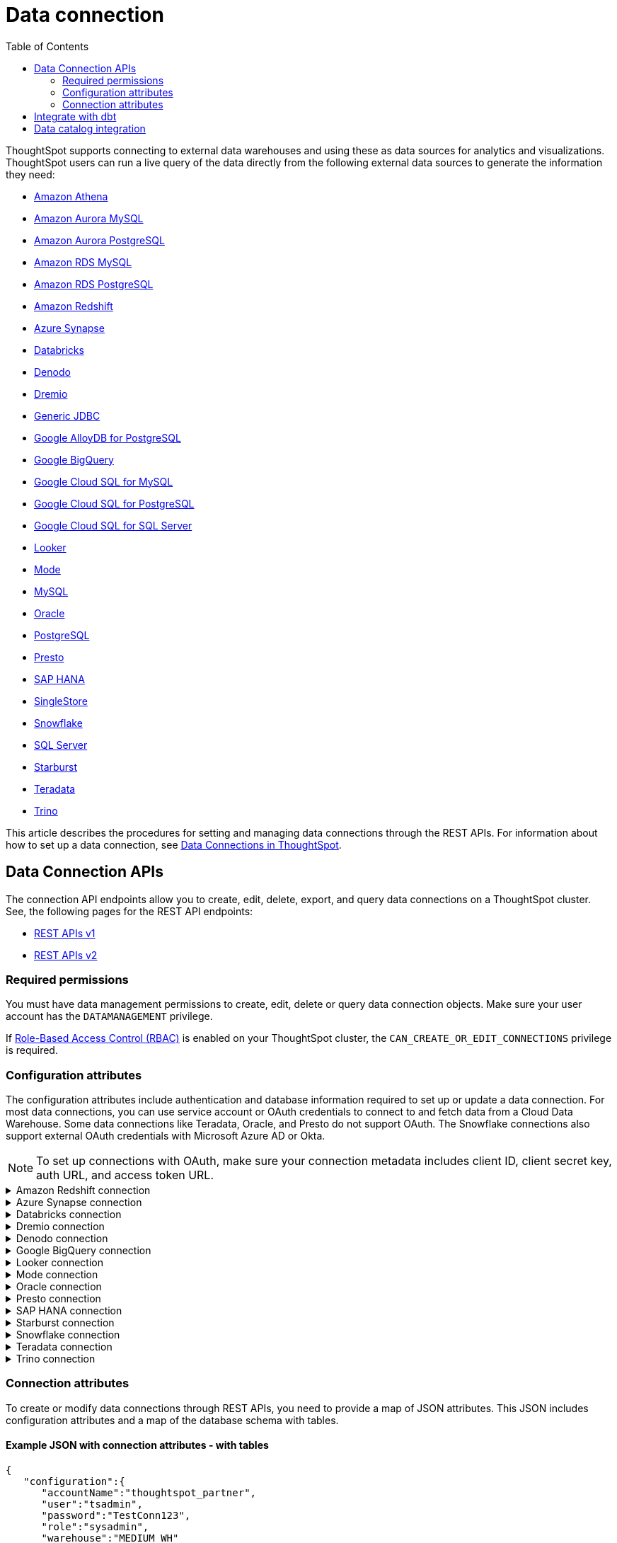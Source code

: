 = Data connection
:toc: true
:toclevels: 2

:page-title: Data connection APIs
:page-pageid: connections
:page-description: The connection API endpoints allow you to query data connections used for live query services on a ThoughtSpot instance

ThoughtSpot supports connecting to external data warehouses and using these as data sources for analytics and visualizations. ThoughtSpot users can run a live query of the data directly from the following external data sources to generate the information they need:

* https://docs.thoughtspot.com/cloud/latest/connections-amazon-athena[Amazon Athena]

* https://docs.thoughtspot.com/cloud/latest/connections-amazon-aurora-mysql[Amazon Aurora MySQL]

* https://docs.thoughtspot.com/cloud/10.0.0.cl/connections-amazon-aurora-postgresql[Amazon Aurora PostgreSQL]

* https://docs.thoughtspot.com/cloud/10.0.0.cl/connections-amazon-rds-mysql[Amazon RDS MySQL]

* https://docs.thoughtspot.com/cloud/10.0.0.cl/connections-amazon-rds-postgresql[Amazon RDS PostgreSQL]

* https://docs.thoughtspot.com/cloud/10.0.0.cl/connections-redshift[Amazon Redshift]

* https://docs.thoughtspot.com/cloud/10.0.0.cl/connections-synapse[Azure Synapse]

* https://docs.thoughtspot.com/cloud/10.0.0.cl/connections-databricks[Databricks]

* https://docs.thoughtspot.com/cloud/10.0.0.cl/connections-denodo[Denodo]

* https://docs.thoughtspot.com/cloud/10.0.0.cl/connections-dremio[Dremio]

* https://docs.thoughtspot.com/cloud/10.0.0.cl/connections-genericjdbc[Generic JDBC]

* https://docs.thoughtspot.com/cloud/10.0.0.cl/connections-google-alloydb-postgresql[Google AlloyDB for PostgreSQL]

* https://docs.thoughtspot.com/cloud/10.0.0.cl/connections-gbq[Google BigQuery]

* https://docs.thoughtspot.com/cloud/10.0.0.cl/connections-google-cloud-sql-mysql[Google Cloud SQL for MySQL]

* https://docs.thoughtspot.com/cloud/10.0.0.cl/connections-google-cloud-sql-postgresql[Google Cloud SQL for PostgreSQL]

* https://docs.thoughtspot.com/cloud/10.0.0.cl/connections-google-cloud-sql-sql-server[Google Cloud SQL for SQL Server]

* https://docs.thoughtspot.com/cloud/10.0.0.cl/connections-looker[Looker]

* https://docs.thoughtspot.com/cloud/10.0.0.cl/connections-mode[Mode]

* https://docs.thoughtspot.com/cloud/10.0.0.cl/connections-mysql[MySQL]

* https://docs.thoughtspot.com/cloud/10.0.0.cl/connections-adw[Oracle]

* https://docs.thoughtspot.com/cloud/10.0.0.cl/connections-postgresql[PostgreSQL]

* https://docs.thoughtspot.com/cloud/10.0.0.cl/connections-presto[Presto]

* https://docs.thoughtspot.com/cloud/10.0.0.cl/connections-hana[SAP HANA]

* https://docs.thoughtspot.com/cloud/10.0.0.cl/connections-singlestore[SingleStore]

* https://docs.thoughtspot.com/cloud/10.0.0.cl/connections-snowflake[Snowflake]

* https://docs.thoughtspot.com/cloud/10.0.0.cl/connections-sql-server[SQL Server]

* https://docs.thoughtspot.com/cloud/10.0.0.cl/connections-starburst[Starburst]

* https://docs.thoughtspot.com/cloud/10.0.0.cl/connections-teradata[Teradata]

* https://docs.thoughtspot.com/cloud/10.0.0.cl/connections-trino[Trino]



This article describes the procedures for setting and managing data connections through the REST APIs. For information about how to set up a data connection, see link:https://docs.thoughtspot.com/cloud/latest/connections[Data Connections in ThoughtSpot, window=_blank].

== Data Connection APIs
The connection API endpoints allow you to create, edit, delete, export, and query data connections on a ThoughtSpot cluster. See, the following pages for the REST API endpoints:

* https://developers.thoughtspot.com/docs/connections-api[REST APIs v1, window=_blank]
* https://developers.thoughtspot.com/docs/rest-apiv2-reference#_connections[REST APIs v2, window=_blank]


=== Required permissions

You must have data management permissions to create, edit, delete or query data connection objects. Make sure your user account has the `DATAMANAGEMENT` privilege.

If https://developers.thoughtspot.com/docs/rbac[Role-Based Access Control (RBAC), window=_blank] is enabled on your ThoughtSpot cluster, the `CAN_CREATE_OR_EDIT_CONNECTIONS` privilege is required.


[#connection-attr]
=== Configuration attributes

The configuration attributes include authentication and database information required to set up or update a data connection. For most data connections, you can use service account or OAuth credentials to connect to and fetch data from a Cloud Data Warehouse. Some data connections like Teradata, Oracle, and Presto do not support OAuth. The Snowflake connections also support external OAuth credentials with Microsoft Azure AD or Okta.

[NOTE]
====
To set up connections with OAuth, make sure your connection metadata includes client ID, client secret key, auth URL, and access token URL.
====

.Amazon Redshift connection

[%collapsible]
====

* `host`
+
__String__. The hostname of the database connection.

* `port`
+
_Integer_. Enter the port number associated with the database. The default port is 5439.

* `user`
+
_String_. Username of your Redshift account.

* `password`
+
__String__. Password of your Redshift account.

* `database`
+
__String__. Specify the name of the database that you want to use for live query..

To set up a *Redshift connection with OAuth*, see https://docs.thoughtspot.com/cloud/latest/connections-redshift-aws-idc-oauth[Configure AWS IDC OAuth for a Redshift connection, window=_blank] and https://docs.thoughtspot.com/cloud/latest/connections-redshift-azure-ad-oauth[Configure Azure AD external OAuth for a Redshift connection, window=_blank]
====

.Azure Synapse connection

[%collapsible]
====
* `host`
+
__String__. The hostname of the database connection.

* `port`
+
_Integer_. Enter the port number associated with the database.

* `user`
+
_String_.  Username of your Azure Synapse account.

* `password`
+
__String__. Password of your Azure Synapse account.

* `database`
+
__String__. Specify the database associated with the account.

To set up a *Synapse connection with OAuth*, see https://docs.thoughtspot.com/cloud/latest/connections-synapse-oauth[Configure OAuth for a Synapse connection, window=_blank]
====


.Databricks connection

[%collapsible]
====

* `host`
+
__String__. The hostname of the database connection. For example, `dbs.example.cloud.databricks.com`.

* `http_path`
+
__String__. The HTTP path of your Databricks connection host.

* `user`
+
_String_. Username of your Databricks account.

* `password`
+
__String__. Password of your Databricks account.

To set up a *Databricks connection with OAuth*, see https://docs.thoughtspot.com/cloud/latest/connections-databricks-oauth[Configure OAuth for a Databricks connection, window=_blank].
====


.Dremio connection

[%collapsible]
====

* `host`
+
__String__. The hostname of Dremio server.

* `port`
+
__String__. Dremio server port.

* `user`
+
_String_. Username of the Dremio server account.

* `password`
+
__String__. Password of the Dremio server account.

* `database`
+
__String__. The database associated with the account.

To set up a *Dremio connection with OAuth*, see https://docs.thoughtspot.com/cloud/latest/connections-dremio-oauth[Configure OAuth for a Dremio connection, window=_blank].
====

.Denodo connection
[%collapsible]
====

* `host`
+
__String__. The hostname of Denodo server.

* `port`
+
__String__. Denodo server port.

* `user`
+
_String_. Username of the Denodo server account.

* `password`
+
__String__. Password of the Denodo server account.

* `database`
+
__String__. The database associated with the account.

To set up a *Denodo connection with OAuth*, see https://docs.thoughtspot.com/cloud/latest/connections-denodo-oauth[Configure OAuth for a Denodo connection
, window=_blank].

The following example shows the connection metadata JSON for a Denodo connection:

[source, JSON]
----
{
  "configuration": {
    "host": "10.79.153.40",
    "port": "9999",
    "user": "admin",
    "password": "admin",
    "database": "thoughtspot_sales"
  },
  "externalDatabases": [
  ]
}
----

====


.Google BigQuery connection

[%collapsible]
====

* `project_id`
+
__String__. ID of the project associated with your BigQuery account.

* `oauth_pvt_key`
+
__String__. The secret key obtained for your BigQuery service account. To obtain the secret key, you must create a custom role in BigQuery and set up your service account. For more information, see link:https://cloud-docs.thoughtspot.com/admin/ts-cloud/ts-cloud-embrace-gbq-prerequisites.html#custom-role[BigQuery prerequisites, window=_blank].

To set up a *BigQuery connection with OAuth*, see https://docs.thoughtspot.com/cloud/latest/connections-gbq-oauth[Configure OAuth for a Google BigQuery connection, window=_blank].
////
* `state`

+
__String__. A JSON map of The OAuth client ID and OAuth client secret to authenticate to your BigQuery account. You can use either your service account credentials or the OAuth authentication to connect your data sources.
////
====

.Looker connection
[%collapsible]
====
* `host`
+
__String__. The hostname of Looker server.

* `password`
+
__String__. Password of the Looker server account.

* `user`
+
_String_. Username of the Looker server account.

To set up a *Looker connection with OAuth*, see https://docs.thoughtspot.com/cloud/latest/connections-looker-add#_connecting_to_looker[Connecting to Looker, window=_blank].
====

.Mode connection
[%collapsible]
====
* `host`
+
__String__. The hostname of Mode server. Enter `production-datawarehouse.mode.com`

* `port`
+
__String__. Mode server port. Enter `8444`

* `user`
+
_String_. Username of the Mode server account.

* `password`
+
__String__. Password of the Mode server account.


====
.Oracle connection

[%collapsible]
====

* `user`
+
_String_. Username of your Oracle account.

* `password`
+
__String__. Password of your Oracle account.

* `net_service_name`
+
_String_. The Net Service Name of your Oracle account.

* `wallet_file`
+
_String_. The file containing your Oracle client credentials.

////

* `tns_admin`
+
_String_. The ID of the directory specified by the `TNS_ADMIN` environment variable.
////


* `schema`
+
_String_. The schema of the database.

====

.Presto connection

[%collapsible]
====

* `host`
+
__String__. Hostname of the Presto database.

* `port`
+
__String__. Presto server port.

* `user`
+
_String_. Username of your Presto database user.

* `password`
+
__String__. Password of your Presto database user.

* `database`
+
__String__. The database to fetch tables from.
====

.SAP HANA connection

[%collapsible]
====

* `host and port`
+
__String__. The hostname and port of the SAP HANA database connection.
Enter the host followed by a colon and the port number of the SAP HANA database. For example, if your host is 192.168.1.1, and your port is 8080, specify `192.168.1.1:8080`.

* `user`
+
_String_. Username of your SAP HANA database account.

* `password`
+
__String__. Password of your SAP HANA database account.

* `database`
+
__String__. The database associated with the SAP HANA database.
====


.Starburst connection
[%collapsible]
====

* `host`
+
__String__. Hostname of the database connection.
* `port`
+
__String__. Starburst server port.

* `user`
+
_String_. Username of your Starburst account.

* `password`
+
__String__. Password of your Starburst account.

* `database`
+
__String__. The database from which you want to fetch tables.

To set up a *Starburst connection with OAuth*, see https://docs.thoughtspot.com/cloud/latest/connections-starburst-oauth[Configure OAuth for a Starburst connection, window=_blank]
====

.Snowflake connection

[%collapsible]
====
* `accountName`
+
__String__. The service account name associated with the Snowflake connection.

* `user`
+
_String_. The Snowflake account username.

* `password`
+
_String_. The password of your Snowflake account.

* `role`
+
_String_. The role assigned to your user account. For example, `sysadmin`.

+
Make sure the role you specify for this attribute has privileges to access the database, schema, and tables that you want to use for the live query service.

* `warehouse`
+
__String__. Data warehouse from which you want to fetch data.
* `database`
+
__String__. The database associated with the Snowflake database.

To set up a *Snowflake connection with OAuth*, see https://docs.thoughtspot.com/cloud/latest/connections-snowflake-oauth[Configure internal OAuth for a Snowflake connection, window=_blank].
====

.Teradata connection

[%collapsible]
====

* `host`
+
__String__. The hostname of the database connection.
* `user`
+
_String_. Username of the Teradata database user.

* `password`
+
__String__. Password of the Teradata database user.

* `database`
+
__String__. Database from which you want to fetch tables.

====

.Trino connection

[%collapsible]
====

* `host`
+
__String__. Hostname of the Trino database.
* `port`
+
__String__. Starburst server port.

* `user`
+
_String_. Username of the Trino database user.

* `password`
+
__String__. Password of the Trino database user.

* `database`
+
__String__. The Database from which you want to fetch tables.

====

[#connection-metadata]
=== Connection attributes

To create or modify data connections through REST APIs, you need to provide a map of JSON attributes. This JSON includes configuration attributes and a map of the database schema with tables.

==== Example JSON with connection attributes - with tables
[source,JavaScript]
----
{
   "configuration":{
      "accountName":"thoughtspot_partner",
      "user":"tsadmin",
      "password":"TestConn123",
      "role":"sysadmin",
      "warehouse":"MEDIUM_WH"
   },
   "externalDatabases":[
      {
         "name":"AllDatatypes",
         "isAutoCreated":false,
         "schemas":[
            {
               "name":"alldatatypes",
               "tables":[
                  {
                     "name":"allDatatypes",
                     "type":"TABLE",
                     "description":"",
                     "selected":true,
                     "linked":true,
                     "columns":[
                        {
                           "name":"CNUMBER",
                           "type":"INT64",
                           "canImport":true,
                           "selected":true,
                           "isLinkedActive":true,
                           "isImported":false,
                           "tableName":"allDatatypes",
                           "schemaName":"alldatatypes",
                           "dbName":"AllDatatypes"
                        },
                        {
                           "name":"CDECIMAL",
                           "type":"INT64",
                           "canImport":true,
                           "selected":true,
                           "isLinkedActive":true,
                           "isImported":false,
                           "tableName":"allDatatypes",
                           "schemaName":"alldatatypes",
                           "dbName":"AllDatatypes"
                        }
                     ]
                  }
               ]
            }
         ]
      }
   ]
}
  "validate": true
}
----

//image::./images/connection_metadata_json.png[Connection metadata]

==== Example JSON with connection attributes - without tables

[source,JavaScript]
----
{
   "configuration":{
      "accountName":"thoughtspot_partner",
      "user":"tsadmin",
      "password":"TestConn123",
      "role":"sysadmin",
      "warehouse":"MEDIUM_WH"
   },
   "externalDatabases":[

   ]
}
  "validate": false
}
----


== Integrate with dbt
ThoughtSpot’s dbt sync allows you to easily provide your existing dbt models and automatically create ThoughtSpot Worksheets, which you can use to search your data.
Integration with dbt is certified only for Amazon Redshift, Databricks, Google BigQuery, and Snowflake connections.

For information on integrating with dbt using the *Data Workspace* option in the UI, see https://docs.thoughtspot.com/cloud/10.0.0.cl/dbt-integration[Integrate with dbt, window=_blank].

To understand the API endpoints for establishing a dbt connection, see https://developers.thoughtspot.com/docs/rest-apiv2-reference#_dbt[REST APIs v2, window=_blank].

== Data catalog integration

ThoughtSpot supports integration with only one data catalog tool at a time. You must have `CAN_CREATE_CATALOG` permissions to establish a data catalog connection.
To understand about the data catalog tools supported by ThoughtSpot, see the following pages:

* https://docs.thoughtspot.com/cloud/10.0.0.cl/catalog-integration[Alation, window=_blank]
* https://docs.thoughtspot.com/cloud/10.0.0.cl/catalog-integration-atlan[Atlan, window=_blank]
* https://docs.thoughtspot.com/cloud/10.0.0.cl/catalog-integration-collibra[Collibra, window=_blank]

To understand the metadata API endpoints, see the following pages:

* https://developers.thoughtspot.com/docs/catalog-and-audit[REST APIs v1, window=_blank]
* https://developers.thoughtspot.com/docs/rest-apiv2-reference#_metadata[REST APIs v2, window=_blank]


////
[#cre-connection]
== Add a data connection for live query service

ThoughtSpot supports connecting to external data warehouses and using these as data sources for analytics and visualizations. To create a connection to an external data source and set up a live query service, use the `/tspublic/v1/connection/create` API endpoint.


=== Resource URL
----
POST /tspublic/v1/connection/create
----

=== Request parameters

[width="100%" cols="1,4"]
[options='header']
|====
|Form parameter|Description
|`name` |__String__. Name of the connection.
|`description` |__String__ A short description of data connection.
|`type`|__String__. Type of the data connection. For example, `RDBMS_SNOWFLAKE`, `RDBMS_REDSHIFT`. 
   
Valid values for `type` map to the *name* property in the API response returned by the xref:connections-api.adoc#connection-types[/tspublic/v1/connection/types API endpoint].
|`createEmpty`|__Boolean__. Allows creating a connection without tables. If you want to store only the configuration attributes and import tables later, you can set this attribute to `true`. The default value is `false`.
|`metadata` a|__String__. A JSON map of the connection metadata. The metadata must include xref:connections-api.adoc#connection-attr[configuration attributes], database, schema, and table objects. However, you can create a connection without tables by setting the `createEmpty` attribute to `true`. 
|`state`|_Integer_. The GUID of the OAuth redirect URI. This attribute is automatically populated and cannot be set by users.
|====

=== Example request 
 
.cURL
[source,cURL]
----
curl -X POST \
--header 'Content-Type: application/x-www-form-urlencoded'  \
--header 'Accept: application/json'  \
--header 'X-Requested-By: ThoughtSpot' \
-d 'name=Snowflake&description=Snowflake_connection&type=RDBMS_SNOWFLAKE&metadata=<metadata-JSON-map>' \
'https://{ThoughtSpot-Host}/callosum/v1/tspublic/v1/connection/create'
----

.Request URL
----
https://{ThoughtSpot-Host}/callosum/v1/tspublic/v1/connection/create
----

==== Example metadata JSON without tables

The following example shows the metadata JSON map for creating a Snowflake data connection without tables. 

[source, JSON]
----
{
   "configuration":{
      "accountName":"thoughtspot_partner",
      "user":"tsadmin",
      "password":"TestConn123",
      "role":"sysadmin",
      "warehouse":"MEDIUM_WH"
   },
   "externalDatabases":[
      
   ]
}
----
 

==== Example metadata JSON with tables

The following example shows the metadata JSON map for creating a Snowflake data connection. Note that the example shows the configuration attributes required to authenticate to the data source, and the object metadata (database, schema, and tables) to add to the connection.

[source, JSON]
----
{
   "configuration":{
      "accountName":"thoughtspot_partner",
      "user":"tsadmin",
      "password":"TestConn123",
      "role":"sysadmin",
      "warehouse":"MEDIUM_WH"
   },
   "externalDatabases":[
      {
         "name":"AllDatatypes",
         "isAutoCreated":false,
         "schemas":[
            {
               "name":"alldatatypes",
               "tables":[
                  {
                     "name":"allDatatypes",
                     "type":"TABLE",
                     "description":"",
                     "selected":true,
                     "linked":true,
                     "columns":[
                        {
                           "name":"CNUMBER",
                           "type":"INT64",
                           "canImport":true,
                           "selected":true,
                           "isLinkedActive":true,
                           "isImported":false,
                           "tableName":"allDatatypes",
                           "schemaName":"alldatatypes",
                           "dbName":"AllDatatypes"
                        },
                        {
                           "name":"CDECIMAL",
                           "type":"INT64",
                           "canImport":true,
                           "selected":true,
                           "isLinkedActive":true,
                           "isImported":false,
                           "tableName":"allDatatypes",
                           "schemaName":"alldatatypes",
                           "dbName":"AllDatatypes"
                        }
                     ]
                  }
               ]
            }
         ]
      }
   ]
}
----

=== Example response

If the connection creation is successful, the API returns a response body with the connection metadata header:

[source,JSON]
----
{
  "header": {
    "id": "d19bec78-4e10-446a-b531-2a0e69c5e62f",
    "indexVersion": 0,
    "generationNum": 0,
    "name": "TEST_conn_1",
    "description": "TEST_conn_private_1",
    "author": "59481331-ee53-42be-a548-bd87be6ddd4a",
    "created": 1632118531177,
    "modified": 1632118531177,
    "modifiedBy": "59481331-ee53-42be-a548-bd87be6ddd4a",
    "owner": "d19bec78-4e10-446a-b531-2a0e69c5e62f",
    "tags": [],
    "isExternal": false,
    "isDeprecated": false
  },
  "type": "RDBMS_SNOWFLAKE",
  "authenticationType": "SERVICE_ACCOUNT",
  "logicalTableList": [
    {
      "columns": [
        {
          "physicalColumnGUID": "61d10324-ac22-43e2-8623-fa96f503bab5",
          "position": 0,
          "header": {
            "id": "fd718c83-5e9c-45ae-a4cd-1cb13b03db2f",
            "indexVersion": 381,
            "generationNum": 384,
            "name": "CNUMBER",
            "author": "59481331-ee53-42be-a548-bd87be6ddd4a",
            "created": 1632118531988,
            "modified": 1632118532985,
            "modifiedBy": "59481331-ee53-42be-a548-bd87be6ddd4a",
            "owner": "b0248372-5e68-4815-8682-67715456efb2",
            "isDeleted": false,
            "isHidden": false,
            "schemaStripe": "AllDatatypes_alldatatypes_dMSAHvi",
            "databaseStripe": "d19bec78-4e10-446a-b531-2a0e69c5e62f",
            "tags": [],
            "isExternal": false,
            "isDeprecated": false
          },
          "complete": true,
          "incompleteDetail": [],
          "isDerived": false,
          "dataType": "INT64",
          "type": "MEASURE",
          "defaultAggrType": "SUM",
          "physicalColumnName": "CNUMBER",
          "ownerName": "allDatatypes",
          "ownerType": "ONE_TO_ONE_LOGICAL",
          "entityCategory": "DEFAULT",
          "columnMappingInfo": {
            "columnName": "CNUMBER"
          },
          "spotiqPreference": "DEFAULT",
          "isAdditive": true,
          "indexType": "DONT_INDEX",
          "indexPriority": 1,
          "sources": [],
          "synonyms": [],
          "customActionTags": [],
          "injectedInlineValues": [],
          "precision": -1,
          "scale": 0,
          "schemaVersion": "4",
          "isPrimaryKey": false,
          "isAttributionDimension": true
        },
        {
          "physicalColumnGUID": "86c34243-9637-4737-993f-6ed30d3e682c",
          "position": 1,
          "header": {
            "id": "6eed0b58-d195-4236-a376-f135f9b24204",
            "indexVersion": 381,
            "generationNum": 384,
            "name": "CDECIMAL",
            "author": "59481331-ee53-42be-a548-bd87be6ddd4a",
            "created": 1632118531988,
            "modified": 1632118532985,
            "modifiedBy": "59481331-ee53-42be-a548-bd87be6ddd4a",
            "owner": "b0248372-5e68-4815-8682-67715456efb2",
            "isDeleted": false,
            "isHidden": false,
            "schemaStripe": "AllDatatypes_alldatatypes_dMSAHvi",
            "databaseStripe": "d19bec78-4e10-446a-b531-2a0e69c5e62f",
            "tags": [],
            "isExternal": false,
            "isDeprecated": false
          },
          "complete": true,
          "incompleteDetail": [],
          "isDerived": false,
          "dataType": "INT64",
          "type": "MEASURE",
          "defaultAggrType": "SUM",
          "physicalColumnName": "CDECIMAL",
          "ownerName": "allDatatypes",
          "ownerType": "ONE_TO_ONE_LOGICAL",
          "entityCategory": "DEFAULT",
          "columnMappingInfo": {
            "columnName": "CDECIMAL"
          },
          "spotiqPreference": "DEFAULT",
          "isAdditive": true,
          "indexType": "DONT_INDEX",
          "indexPriority": 1,
          "sources": [],
          "synonyms": [],
          "customActionTags": [],
          "injectedInlineValues": [],
          "precision": -1,
          "scale": 0,
          "schemaVersion": "4",
          "isPrimaryKey": false,
          "isAttributionDimension": true
        }
      ],
      "tableFilters": [],
      "physicalTableVersion": 0,
      "logicalTableContent": {
        "joinType": "INNER",
        "joinOverrides": {},
        "physicalTableName": "allDatatypes",
        "worksheetType": "VIEW",
        "isAggregatedWorksheet": false,
        "bypassRLS": false,
        "shardingInfo": {
          "primaryKeyColumns": [],
          "shardingKeyColumns": [],
          "numberOfShards": 0
        },
        "tableMappingInfo": {
          "databaseName": "AllDatatypes",
          "schemaName": "alldatatypes",
          "tableName": "allDatatypes",
          "tableType": "TABLE",
          "cachingInfo": {
            "isCached": false,
            "lastLoadTime": 0,
            "type": "UNKNOWN"
          }
        },
        "isOptimized": false,
        "schemaVersion": "4"
      },
      "type": "ONE_TO_ONE_LOGICAL",
      "generationType": "DEFAULT",
      "physicalTableGUID": "14b7589b-8a98-4786-a0c5-0396e05b91ba",
      "relationships": [],
      "dataSourceId": "d19bec78-4e10-446a-b531-2a0e69c5e62f",
      "dataSourceTypeEnum": "DEFAULT",
      "header": {
        "id": "b0248372-5e68-4815-8682-67715456efb2",
        "indexVersion": 381,
        "generationNum": 382,
##        "name": "allDatatypes",
        "description": "",
        "author": "59481331-ee53-42be-a548-bd87be6ddd4a",
        "authorName": "su",
        "authorDisplayName": "Administrator Super-User",
        "created": 1632118531988,
        "modified": 1632118532985,
        "modifiedBy": "59481331-ee53-42be-a548-bd87be6ddd4a",
        "owner": "b0248372-5e68-4815-8682-67715456efb2",
        "isDeleted": false,
        "isHidden": false,
        "schemaStripe": "AllDatatypes_alldatatypes_dMSAHvi",
        "databaseStripe": "d19bec78-4e10-446a-b531-2a0e69c5e62f",
        "tags": [],
        "type": "ONE_TO_ONE_LOGICAL",
        "isExternal": true,
        "isDeprecated": false
      },
      "complete": true,
      "incompleteDetail": [],
      "destinationRelationships": [],
      "relationshipsWithin": "",
      "isCached": false
    }
  ],
  "dataSourceContent": {
    "statistics": {},
    "dataLoadInfo": {
      "tableToTaskIdMap": {}
    },
    "schemaVersion": "4",
    "configuration": {
      "password": "",
      "role": "DEVELOPER",
      "warehouse": "MEDIUM_WH",
      "accountName": "thoughtspot_partner",
      "user": "tsadmin"
    }
  }
}

----

=== Response codes

[width="100%" cols="1,3"]
[options='header']
|===
|HTTP status code | Description

| **200**
| Successful creation of the connection object

| **401**
| Unauthorized or wrong credentials

| **500**
| The connection could not be created
|===


[#edit-connection]
== Edit an existing data connection

To update or modify the connection attributes of a data connection, use the `/tspublic/v1/connection/update` API. 

=== Resource URL
----
POST /tspublic/v1/connection/update
----

=== Request parameters

[width="100%" cols="1,4"]
[options='header']
|====
|Form parameter|Description
|`name` |__String__. Name of the connection.
|`description` |__String__. The description of the data connection.
|`type`|__String__. Type of the data connection. For example, `RDBMS_SNOWFLAKE`, `RDBMS_REDSHIFT`. Valid values for `type` map to the *name* attribute from the in the response to the xref:connections-api.adoc#connection-types[/tspublic/v1/connection/types API endpoint].
|`createEmpty`|__Boolean__. Allows updating a connection without importing tables. If you want to update only the configuration attributes,  you can set this attribute to `true`. The default value is `false`.
|`metadata` a|__String__. A JSON map of the connection metadata. The metadata must include xref:connections-api.adoc#connection-attr[configuration attributes], database, schema, and table objects. However, if the  `createEmpty` attribute to `true`, you can update the connection attributes without importing tables. 
|`id`|__String__. The GUID of the data connection that you want to modify.
|`state`|_Integer_. The GUID of the OAuth redirect URI. This attribute is automatically populated and cannot be set by users.
|====

=== Example request 
 
.cURL
[source,cURL]
----
curl -X POST \
--header 'Content-Type: application/x-www-form-urlencoded' \
--header 'Accept: application/json' \
--header 'X-Requested-By: ThoughtSpot' \
-d 'name=Snow_TEST&description=Test_connection&type=RDBMS_SNOWFLAKE&id=9114f105-fc9e-48c9-a8f1-57f2fda4f056&metadata=<metadata-JSON-map>' \
'https://{ThoughtSpot-Host}/callosum/v1/tspublic/v1/connection/update'
----

.Request URL
----
https://{ThoughtSpot-Host}/callosum/v1/tspublic/v1/connection/update
----

==== Example metadata JSON without tables

The following example shows the metadata JSON map for modifying a Snowflake connection without importing tables. 

[source, JSON]
----
{
   "configuration":{
      "accountName":"thoughtspot_partner",
      "user":"tsadmin",
      "password":"Embrace123",
      "role":"sysadmin",
      "warehouse":"MEDIUM_WH"
   },
   "externalDatabases":[
   
   ]
}
----
 

==== Example metadata JSON with tables

The following example shows the metadata JSON for modifying a Snowflake data connection. Note that the example shows the configuration attributes to authenticate to the data source, tables, and column data for connection modification.

[source, JSON]
----
{
   "configuration":{
      "accountName":"thoughtspot_partner",
      "user":"tsadmin",
      "password":"Embrace123",
      "role":"sysadmin",
      "warehouse":"MEDIUM_WH"
   },
   "externalDatabases":[
      {
         "name":"AllDatatypes",
         "isAutoCreated":false,
         "schemas":[
            {
               "name":"alldatatypes",
               "tables":[
                  {
                     "name":"allDatatypes",
                     "type":"TABLE",
                     "description":"",
                     "selected":true,
                     "linked":true,
                     "columns":[
                        {
                           "name":"CDECIMAL",
                           "type":"INT64",
                           "canImport":false,
                           "selected":true,
                           "isLinkedActive":true,
                           "isImported":false,
                           "tableName":"allDatatypes",
                           "schemaName":"alldatatypes",
                           "dbName":"AllDatatypes"
                        },
                        {
                           "name":"CBIGINT",
                           "type":"INT64",
                           "canImport":false,
                           "selected":false,
                           "isLinkedActive":true,
                           "isImported":false,
                           "tableName":"allDatatypes",
                           "schemaName":"alldatatypes",
                           "dbName":"AllDatatypes"
                        }
                     ]
                  }
               ]
            }
         ]
      }
   ]
}
----

=== Example response

If the connection modification is successful, the API returns a response body with the updated details:

[source,JSON]
----
{
  "dataSource": {
    "header": {
      "id": "d19bec78-4e10-446a-b531-2a0e69c5e62f",
      "indexVersion": 385,
      "generationNum": 385,
      "name": "TEST_conn_1",
      "description": "TEST_conn_private_1",
      "author": "59481331-ee53-42be-a548-bd87be6ddd4a",
      "authorName": "tsadmin",
      "authorDisplayName": "Administrator",
      "created": 1632118531177,
      "modified": 1632118751633,
      "modifiedBy": "59481331-ee53-42be-a548-bd87be6ddd4a",
      "owner": "d19bec78-4e10-446a-b531-2a0e69c5e62f",
      "isDeleted": false,
      "isHidden": false,
      "isAutoCreated": false,
      "statistics": {
        "dataLoadStatistics": {
          "scheduled": false,
          "connectionType": "",
          "connectionDisplayName": "",
          "dataLoadStatusList": [],
          "header": {
            "id": "a2352b8c-e85e-4d58-8f6a-ac42c0252f2d",
            "indexVersion": 385,
            "generationNum": 385,
            "author": "59481331-ee53-42be-a548-bd87be6ddd4a",
            "owner": "d19bec78-4e10-446a-b531-2a0e69c5e62f",
            "isDeleted": false,
            "isHidden": false,
            "tags": [],
            "isExternal": false,
            "isDeprecated": false
          },
          "complete": true,
          "incompleteDetail": []
        }
      },
      "tags": [],
      "isExternal": false,
      "isDeprecated": false
    },
    "type": "RDBMS_SNOWFLAKE",
    "authenticationType": "SERVICE_ACCOUNT",
    "logicalTableList": [
      {
        "columns": [
          {
            "physicalColumnGUID": "86c34243-9637-4737-993f-6ed30d3e682c",
            "position": 1,
            "header": {
              "id": "6eed0b58-d195-4236-a376-f135f9b24204",
              "indexVersion": 382,
              "generationNum": 382,
              "name": "CDECIMAL",
              "author": "59481331-ee53-42be-a548-bd87be6ddd4a",
              "created": 1632118531988,
              "modified": 1632118532985,
              "modifiedBy": "59481331-ee53-42be-a548-bd87be6ddd4a",
              "owner": "b0248372-5e68-4815-8682-67715456efb2",
              "isDeleted": false,
              "isHidden": false,
              "schemaStripe": "AllDatatypes_alldatatypes_dMSAHvi",
              "databaseStripe": "d19bec78-4e10-446a-b531-2a0e69c5e62f",
              "tags": [],
              "isExternal": false,
              "isDeprecated": false
            },
            "complete": true,
            "incompleteDetail": [],
            "isDerived": false,
            "dataType": "INT64",
            "type": "MEASURE",
            "defaultAggrType": "SUM",
            "physicalColumnName": "CDECIMAL",
            "ownerName": "allDatatypes",
            "ownerType": "ONE_TO_ONE_LOGICAL",
            "entityCategory": "DEFAULT",
            "columnMappingInfo": {
              "columnName": "CDECIMAL"
            },
            "spotiqPreference": "DEFAULT",
            "isAdditive": true,
            "indexType": "DONT_INDEX",
            "indexPriority": 1,
            "sources": [],
            "synonyms": [],
            "customActionTags": [],
            "injectedInlineValues": [],
            "precision": -1,
            "scale": 0,
            "isPrimaryKey": false,
            "isAttributionDimension": true
          }
        ],
        "tableFilters": [],
        "physicalTableVersion": 0,
        "logicalTableContent": {
          "joinType": "INNER",
          "joinOverrides": {},
          "physicalTableName": "allDatatypes",
          "worksheetType": "VIEW",
          "isAggregatedWorksheet": false,
          "bypassRLS": false,
          "shardingInfo": {
            "primaryKeyColumns": [],
            "shardingKeyColumns": [],
            "numberOfShards": 0
          },
          "tableMappingInfo": {
            "databaseName": "AllDatatypes",
            "schemaName": "alldatatypes",
            "tableName": "allDatatypes",
            "tableType": "TABLE",
            "cachingInfo": {
              "isCached": false,
              "lastLoadTime": 0,
              "type": "UNKNOWN"
            }
          },
          "isOptimized": false
        },
        "type": "ONE_TO_ONE_LOGICAL",
        "generationType": "DEFAULT",
        "physicalTableGUID": "14b7589b-8a98-4786-a0c5-0396e05b91ba",
        "relationships": [],
        "dataSourceId": "d19bec78-4e10-446a-b531-2a0e69c5e62f",
        "dataSourceTypeEnum": "RDBMS_SNOWFLAKE",
        "header": {
          "id": "b0248372-5e68-4815-8682-67715456efb2",
          "indexVersion": 384,
          "generationNum": 384,
          "name": "allDatatypes",
          "description": "",
          "author": "59481331-ee53-42be-a548-bd87be6ddd4a",
          "authorName": "tsadmin",
          "authorDisplayName": "Administrator",
          "created": 1632118531988,
          "modified": 1632118532985,
          "modifiedBy": "59481331-ee53-42be-a548-bd87be6ddd4a",
          "owner": "b0248372-5e68-4815-8682-67715456efb2",
          "isDeleted": false,
          "isHidden": false,
          "schemaStripe": "AllDatatypes_alldatatypes_dMSAHvi",
          "databaseStripe": "d19bec78-4e10-446a-b531-2a0e69c5e62f",
          "tags": [],
          "type": "ONE_TO_ONE_LOGICAL",
          "isExternal": true,
          "isDeprecated": false
        },
        "complete": true,
        "incompleteDetail": [],
        "destinationRelationships": [],
        "relationshipsWithin": "",
        "isCached": false
      }
    ],
    "dataSourceContent": {
      "statistics": {},
      "dataLoadInfo": {
        "tableToTaskIdMap": {}
      },
      "configuration": {
        "password": "",
        "role": "DEVELOPER",
        "warehouse": "MEDIUM_WH",
        "accountName": "thoughtspot_partner",
        "user": "tsadmin"
      }
    }
  },
  "deletedObjects": {
    "deleteStatus": "SUCCESS",
    "deleteFailTables": [],
    "deleteFailColumns": {}
  }
}

----

=== Response codes

[width="100%" cols="1,3"]
[options='header']
|===
|HTTP status code | Description

| **200**
| Successful update operation
| **401**
| Unauthorized or wrong credentials

| **500**
| Invalid parameters
|===


[#connection-types]
== Get a list of data connections
To get a list of data connections and their associated attributes, send a `GET` request to the `/tspublic/v1/connection/types` API endpoint.

=== Resource URL
----
GET /tspublic/v1/connection/types
----

=== Request parameters

None

=== Example request 
 
.cURL
[source,cURL]
----
curl -X GET \
--header 'Accept: application/json' \
--header 'X-Requested-By: ThoughtSpot' \
'https://{ThoughtSpot-Host}/callosum/v1/tspublic/v1/connection/types'
----

.Request URL
----
https://{ThoughtSpot-Host}/callosum/v1/tspublic/v1/connection/types
----

=== Example response

[source,JSON]
----
[
  {
    "name": "RDBMS_SNOWFLAKE",
    "displayName": "Snowflake",
    "description": "",
    "mode": "PRODUCTION",
    "beta": false,
    "enabled": true
  },
  {
    "name": "RDBMS_REDSHIFT",
    "displayName": "Amazon Redshift",
    "description": "",
    "mode": "PRODUCTION",
    "beta": false,
    "enabled": true
  },
  {
    "name": "RDBMS_GCP_BIGQUERY",
    "displayName": "Google BigQuery",
    "description": "",
    "mode": "PRODUCTION",
    "beta": false,
    "enabled": true
  },
  {
    "name": "RDBMS_AZURE_SQL_DATAWAREHOUSE",
    "displayName": "Azure Synapse",
    "description": "",
    "mode": "PRODUCTION",
    "beta": false,
    "enabled": true
  },
  {
    "name": "RDBMS_PRESTO",
    "displayName": "Starburst",
    "description": "",
    "mode": "PRODUCTION",
    "beta": false,
    "enabled": true
  },
  {
    "name": "RDBMS_ORACLE_ADW",
    "displayName": "Oracle ADW",
    "description": "",
    "mode": "PRODUCTION",
    "beta": false,
    "enabled": true
  },
  {
    "name": "RDBMS_DATABRICKS",
    "displayName": "Databricks",
    "description": "",
    "mode": "PRODUCTION",
    "beta": false,
    "enabled": true
  }
]
----

=== Response codes

[width="100%" cols="1,3"]
[options='header']
|===
|HTTP status code | Description

| **200**
| Successful retrieval of connection types

| **401**
| Unauthorized or wrong credentials

| **500**
| No data connections set up on the cluster
|===

[#live-query-connections]
== Get a list of live query connections

To get a list of data connections that are set up as data sources for live query, send a `GET` request to the  `GET /tspublic/v1/connection/list` API endpoint.

=== Resource URL
----
GET /tspublic/v1/connection/list
----

=== Request parameters

[width="100%" cols="1,4"]
[options='header']
|====
|Query parameter|Description
|`category` __Optional__ a|__String__. Type of the live query object. Valid values are:

* `All`
+
Gets all live query objects set up on the cluster

* `MY`
+
Gets a list of live query objects that are set up on your cluster.

|`sort` __Optional__ a|__String__. Sort order for the headers. Valid values are:

* `DEFAULT` to use the default sort order in the response.
* `NAME` to sort headers by the connection name.
* `DISPLAY_NAME` to sort  headers by the display name of the connections.
* `AUTHOR` to sort the headers by the author who set up the live query connection.  
* `CREATED` to sort headers by the timestamp at which live query connections were set up.
* `MODIFIED` to sort headers by the timestamp at which the live query connections were modified.
| `sortascending` + a|__Boolean__. A flag to specify the sort order. A null value defines the default order.
* To set an ascending order, specify `true`.
* To set a descending order, specify `false`.
|`offset` __Optional__|__Integer__. Batch offset to value to fetch page headers. The default value is `-1`, which implies first page.
|`batchsize` __Optional__ |__Integer__. Number of batches in which you want to fetch page headers in a single query. The default value is `-1`, which implies no pagination.
|`tagname` __Optional__  |__Array of strings__. A JSON array of tag names to filter response headers by tags. A tag is a  label applied to a ThoughtSpot object.
|`pattern` __Optional__  |__String__. A pattern to match the name of the object. This parameter supports matching case-insensitive strings. For a wildcard match, use `%`.  
|====

=== Example request

.cURL

[source,curl]
----
curl -X GET \
--header 'Accept: application/json' \
--header 'X-Requested-By: ThoughtSpot' \
'https://{ThoughtSpot-Host}/callosum/v1/tspublic/v1/connection/list'
----

.Request URL
----
https://{ThoughtSpot-Host}/callosum/v1/tspublic/v1/connection/list
----

=== Example response 

[source,JSON]
----
{
  "headers": [
    {
      "id": "c1f17251-b2b1-4230-b10b-c81254d5189f",
      "indexVersion": 149,
      "generationNum": 149,
      "name": "test",
      "description": "",
      "author": "59481331-ee53-42be-a548-bd87be6ddd4a",
      "authorName": "tsadmin",
      "authorDisplayName": "Administrator",
      "created": 1625126133409,
      "modified": 1625126133410,
      "modifiedBy": "59481331-ee53-42be-a548-bd87be6ddd4a",
      "owner": "c1f17251-b2b1-4230-b10b-c81254d5189f",
      "isDeleted": false,
      "isHidden": false,
      "statistics": {
        "dataLoadStatistics": {
          "scheduled": false,
          "connectionType": "",
          "connectionDisplayName": "",
          "dataLoadStatusList": [],
          "header": {
            "id": "c4831f2f-c0a2-498b-9ac5-98b8bd222058",
            "indexVersion": 149,
            "generationNum": 149,
            "author": "59481331-ee53-42be-a548-bd87be6ddd4a",
            "owner": "c1f17251-b2b1-4230-b10b-c81254d5189f",
            "isDeleted": false,
            "isHidden": false,
            "tags": [],
            "isExternal": false,
            "isDeprecated": false
          },
          "complete": true,
          "incompleteDetail": []
        }
      },
      "tags": [],
      "type": "RDBMS_SNOWFLAKE",
      "isExternal": false,
      "isDeprecated": false
    },
    {
      "id": "55bf4728-bea1-4e89-ae29-822413660daf",
      "indexVersion": 328,
      "generationNum": 328,
      "name": "testsnow",
      "description": "",
      "author": "59481331-ee53-42be-a548-bd87be6ddd4a",
      "authorName": "tsadmin",
      "authorDisplayName": "Administrator",
      "created": 1625139996582,
      "modified": 1625139996583,
      "modifiedBy": "59481331-ee53-42be-a548-bd87be6ddd4a",
      "owner": "55bf4728-bea1-4e89-ae29-822413660daf",
      "isDeleted": false,
      "isHidden": false,
      "statistics": {
        "dataLoadStatistics": {
          "scheduled": false,
          "connectionType": "",
          "connectionDisplayName": "",
          "dataLoadStatusList": [],
          "header": {
            "id": "179697ab-5212-4da8-9508-e0550b7b2327",
            "indexVersion": 328,
            "generationNum": 328,
            "author": "59481331-ee53-42be-a548-bd87be6ddd4a",
            "owner": "55bf4728-bea1-4e89-ae29-822413660daf",
            "isDeleted": false,
            "isHidden": false,
            "tags": [],
            "isExternal": false,
            "isDeprecated": false
          },
          "complete": true,
          "incompleteDetail": []
        }
      },
      "tags": [],
      "type": "RDBMS_SNOWFLAKE",
      "isExternal": false,
      "isDeprecated": false
    }
  ],
  "isLastBatch": true,
  "debugInfo": {}
}
----


=== Response codes

[width="100%" cols="1,3"]
[options='header']
|===
|HTTP status code | Description

| **200**
| Successful retrieval of live query connections list

| **401**
| Unauthorized or wrong credentials

| **500**
| No live query connections on the cluster
|===

[#connMetadata]
== Get details of a specific connection

To get details of a specific data connection and its associated columns, send a `POST` request to the `/tspublic/v1/connection/fetchConnection` endpoint.


=== Resource URL

----
POST /tspublic/v1/connection/fetchConnection
----

=== Request parameters

[width="100%" cols="2,6"]
[options='header']
|====
|Form Data Parameter|Description
|`id` + a|__String__. GUID of the data connection.
|`includeColumns` + a|__Boolean__. A flag to include or exclude column metadata in the API response. By default, the API returns data for all columns in the response.
|`config` +
__Optional__  a|__String__. Configuration attributes to override the connection metadata details in the API response. Use this attribute to query data from a specific database. For example, if your connection has a database named `PROD`, and you want to fetch details with the database name as `DEVELOPMENT`, you can define the `config` string as `{"database":"DEVELOPMENT"}`.

[NOTE]
====
Note that the `config` attribute does not update the connection metadata in the ThoughtSpot system. It only allows you to modify the metadata in the API response. To update a connection, you must use the `/tspublic/v1/connection/update` endpoint.
====
|`authentication_type` +  a|__String__. Type of authentication to use when fetching data from the Cloud Data Warehouse. Valid values are: +

* `SERVICE_ACCOUNT` +
For data connections that require service account credentials to authenticate to the Cloud Data Warehouse and fetch data.

* `OAUTH` +
For data connections that require OAuth credentials to authenticate to the Cloud Data Warehouse and fetch data. +
ThoughtSpot data connections to Teradata, Oracle, and Presto Cloud Data Warehouse do not support the `OAuth` authentication type.

* `IAM` +
For data connections that have the IAM OAuth set up. This authentication type is supported on Amazon Redshift connections only.

* `EXTOAUTH` +
For data connections that have external OAuth set up. ThoughtSpot supports external OAuth with Microsoft Azure Active Directory (AD) and Okta for Snowflake data connections. For more information, see link:https://docs.thoughtspot.com/cloud/latest/connections-snowflake-okta-oauth[Configure Okta OAuth for a Snowflake connection, window=_blank] and link:https://docs.thoughtspot.com/cloud/latest/connections-snowflake-azure-ad-oauth[Configure Azure AD external OAuth for a Snowflake connection, window=_blank].
|==== 

=== Example request

.cURL

[source,CURL]
----
curl -X POST \
--header 'Content-Type: application/x-www-form-urlencoded' \
--header 'Accept: application/json' \
--header 'X-Requested-By: ThoughtSpot' \
-d 'id=abb64e33-1f06-4994-9af7-f6ea8729c9f1&includeColumns=false&config={"database":"RETAILAPPAREL-DEV"}' \
'https://{ThoughtSpot-Host}/callosum/v1/tspublic/v1/connection/fetchConnection'
----

.Request URL

----
https://{ThoughtSpot-Host}/callosum/v1/tspublic/v1/connection/fetchConnection
----

=== Example response

.Sample response with column data
[%collapsible]
====
[source,JSON]
----
{
  "type": "RDBMS_SNOWFLAKE",
  "authenticationType": "SERVICE_ACCOUNT",
  "externalDatabases": [
    {
      "name": "RETAILAPPAREL",
      "isAutoCreated": false,
      "schemas": [
        {
          "name": "INFORMATION_SCHEMA",
          "tables": [
            {
              "name": "APPLICABLE_ROLES",
              "type": "VIEW",
              "description": "The roles that can be applied to the current user.",
              "selected": false,
              "linked": true,
              "columns": [
                {
                  "name": "SCHEMA_NAME",
                  "type": "VARCHAR",
                  "canImport": true,
                  "selected": false,
                  "isLinkedActive": true
                },
                {
                  "name": "FILE_NAME",
                  "type": "VARCHAR",
                  "canImport": true,
                  "selected": false,
                  "isLinkedActive": true
                },
                {
                  "name": "LAST_LOAD_TIME",
                  "type": "DATE_TIME",
                  "canImport": true,
                  "selected": false,
                  "isLinkedActive": true
                },
                {
                  "name": "STATUS",
                  "type": "VARCHAR",
                  "canImport": true,
                  "selected": false,
                  "isLinkedActive": true
                },
                {
                  "name": "ROW_COUNT",
                  "type": "INT64",
                  "canImport": true,
                  "selected": false,
                  "isLinkedActive": true
                },
                {
                  "name": "ROW_PARSED",
                  "type": "INT64",
                  "canImport": true,
                  "selected": false,
                  "isLinkedActive": true
                },
                {
                  "name": "FIRST_ERROR_MESSAGE",
                  "type": "VARCHAR",
                  "canImport": true,
                  "selected": false,
                  "isLinkedActive": true
                },
                {
                  "name": "FIRST_ERROR_LINE_NUMBER",
                  "type": "INT64",
                  "canImport": true,
                  "selected": false,
                  "isLinkedActive": true
                },
                {
                  "name": "FIRST_ERROR_CHARACTER_POSITION",
                  "type": "INT64",
                  "canImport": true,
                  "selected": false,
                  "isLinkedActive": true
                },
                {
                  "name": "FIRST_ERROR_COL_NAME",
                  "type": "VARCHAR",
                  "canImport": true,
                  "selected": false,
                  "isLinkedActive": true
                },
                {
                  "name": "ERROR_COUNT",
                  "type": "INT64",
                  "canImport": true,
                  "selected": false,
                  "isLinkedActive": true
                },
                {
                  "name": "ERROR_LIMIT",
                  "type": "INT64",
                  "canImport": true,
                  "selected": false,
                  "isLinkedActive": true
                }
              ],
              "relationships": []
            },
            {
              "name": "SCHEMATA",
              "type": "VIEW",
              "description": "The schemas defined in this database that are accessible to the current user's role.",
              "selected": false,
              "linked": true,
              "columns": [
                {
                  "name": "CATALOG_NAME",
                  "type": "VARCHAR",
                  "canImport": true,
                  "selected": false,
                  "isLinkedActive": true
                },
                {
                  "name": "SCHEMA_NAME",
                  "type": "VARCHAR",
                  "canImport": true,
                  "selected": false,
                  "isLinkedActive": true
                },
                {
                  "name": "SCHEMA_OWNER",
                  "type": "VARCHAR",
                  "canImport": true,
                  "selected": false,
                  "isLinkedActive": true
                },
                {
                  "name": "IS_TRANSIENT",
                  "type": "VARCHAR",
                  "canImport": true,
                  "selected": false,
                  "isLinkedActive": true
                },
                {
                  "name": "IS_MANAGED_ACCESS",
                  "type": "VARCHAR",
                  "canImport": true,
                  "selected": false,
                  "isLinkedActive": true
                },
                {
                  "name": "RETENTION_TIME",
                  "type": "INT64",
                  "canImport": true,
                  "selected": false,
                  "isLinkedActive": true
                },
                {
                  "name": "DEFAULT_CHARACTER_SET_CATALOG",
                  "type": "VARCHAR",
                  "canImport": true,
                  "selected": false,
                  "isLinkedActive": true
                },
                {
                  "name": "DEFAULT_CHARACTER_SET_SCHEMA",
                  "type": "VARCHAR",
                  "canImport": true,
                  "selected": false,
                  "isLinkedActive": true
                },
                {
                  "name": "DEFAULT_CHARACTER_SET_NAME",
                  "type": "VARCHAR",
                  "canImport": true,
                  "selected": false,
                  "isLinkedActive": true
                },
                {
                  "name": "SQL_PATH",
                  "type": "VARCHAR",
                  "canImport": true,
                  "selected": false,
                  "isLinkedActive": true
                },
                {
                  "name": "CREATED",
                  "type": "DATE_TIME",
                  "canImport": true,
                  "selected": false,
                  "isLinkedActive": true
                },
                {
                  "name": "LAST_ALTERED",
                  "type": "DATE_TIME",
                  "canImport": true,
                  "selected": false,
                  "isLinkedActive": true
                },
                {
                  "name": "COMMENT",
                  "type": "VARCHAR",
                  "canImport": true,
                  "selected": false,
                  "isLinkedActive": true
                }
              ],
              "relationships": []
            },
            {
              "name": "FACT_RETAPP_SALES",
              "type": "TABLE",
              "description": "",
              "selected": true,
              "linked": true,
              "columns": [
                {
                  "name": "SALESID",
                  "type": "INT64",
                  "canImport": true,
                  "selected": true,
                  "isLinkedActive": true
                },
                {
                  "name": "PRODUCTID",
                  "type": "INT64",
                  "canImport": true,
                  "selected": true,
                  "isLinkedActive": true
                },
                {
                  "name": "STOREID",
                  "type": "INT64",
                  "canImport": true,
                  "selected": true,
                  "isLinkedActive": true
                },
                {
                  "name": "QUANTITYPURCHASED",
                  "type": "INT64",
                  "canImport": true,
                  "selected": true,
                  "isLinkedActive": true
                },
                {
                  "name": "ITEMPRICE",
                  "type": "DOUBLE",
                  "canImport": true,
                  "selected": true,
                  "isLinkedActive": true
                },
                {
                  "name": "SALES",
                  "type": "DOUBLE",
                  "canImport": true,
                  "selected": true,
                  "isLinkedActive": true
                },
                {
                  "name": "RECORDDATE",
                  "type": "DATE",
                  "canImport": true,
                  "selected": true,
                  "isLinkedActive": true
                }
              ],
              "relationships": []
            }
          ]
        }
      ]
    }
  ],
  "tables": [],
  "selectedTables": [],
  "selectedColumns": [],
  "configuration": {
    "password": "",
    "database": "RETAILAPPAREL-DEV",
    "role": "PUBLIC",
    "accountName": "coa41300.us-east-1",
    "warehouse": "DEMO_WH",
    "user": "tsuser"
  }
}
----
====

.Sample response without column data
[%collapsible]
====
[source,JSON]
----
{
  "type": "RDBMS_SNOWFLAKE",
  "authenticationType": "SERVICE_ACCOUNT",
  "externalDatabases": [
    {
      "name": "RETAILAPPAREL",
      "isAutoCreated": false,
      "schemas": [
        {
          "name": "INFORMATION_SCHEMA",
          "tables": [
            {
              "name": "APPLICABLE_ROLES",
              "type": "VIEW",
              "description": "The roles that can be applied to the current user.",
              "selected": false,
              "linked": true,
              "columns": [],
              "relationships": []
            },
            {
              "name": "COLUMNS",
              "type": "VIEW",
              "description": "The columns of tables defined in this database that are accessible to the current user's role.",
              "selected": false,
              "linked": true,
              "columns": [],
              "relationships": []
            },
            {
              "name": "DATABASES",
              "type": "VIEW",
              "description": "The databases that are accessible to the current user's role.",
              "selected": false,
              "linked": true,
              "columns": [],
              "relationships": []
            },
            {
              "name": "ENABLED_ROLES",
              "type": "VIEW",
              "description": "The roles that are enabled to the current user.",
              "selected": false,
              "linked": true,
              "columns": [],
              "relationships": []
            },
            {
              "name": "EXTERNAL_TABLES",
              "type": "VIEW",
              "description": "The external tables defined in this database that are accessible to the current user's role.",
              "selected": false,
              "linked": true,
              "columns": [],
              "relationships": []
            },
            {
              "name": "FILE_FORMATS",
              "type": "VIEW",
              "description": "The file formats defined in this database that are accessible to the current user's role.",
              "selected": false,
              "linked": true,
              "columns": [],
              "relationships": []
            },
            {
              "name": "FUNCTIONS",
              "type": "VIEW",
              "description": "The user-defined functions defined in this database that are accessible to the current user's role.",
              "selected": false,
              "linked": true,
              "columns": [],
              "relationships": []
            },
            {
              "name": "INFORMATION_SCHEMA_CATALOG_NAME",
              "type": "VIEW",
              "description": "Identifies the database (or catalog, in SQL terminology) that contains the information_schema",
              "selected": false,
              "linked": true,
              "columns": [],
              "relationships": []
            },
            {
              "name": "LOAD_HISTORY",
              "type": "VIEW",
              "description": "The loading information of the copy command",
              "selected": false,
              "linked": true,
              "columns": [],
              "relationships": []
            },
            {
              "name": "SCHEMATA",
              "type": "VIEW",
              "description": "The schemas defined in this database that are accessible to the current user's role.",
              "selected": false,
              "linked": true,
              "columns": [],
              "relationships": []
            }
          ]
        },
        {
          "name": "PUBLIC",
          "tables": [
            {
              "name": "FACT_RETAPP_SALES",
              "type": "TABLE",
              "description": "",
              "selected": true,
              "linked": true,
              "columns": [],
              "relationships": []
            }
          ]
        }
      ]
    }
  ],
  "tables": [],
  "selectedTables": [],
  "selectedColumns": [],
  "configuration": {
    "password": "",
    "database": "RETAILAPPAREL-DEV",
    "role": "PUBLIC",
    "accountName": "coa41300.us-east-1",
    "warehouse": "DEMO_WH",
    "user": "tsuser"
  }
}
----
====

=== Response codes

[width="100%" cols="1,4"]
[options='header']
|===
|HTTP status code | Description

| **200**
| Successful operation
| **400**
| Invalid parameter values
| **500**
| Invalid connection object ID
|===

[#fetchLiveColums]
== Get column data for connections with external tables

To get column data for a connection with external tables, send a `POST` request to the `/tspublic/v1/connection/fetchLiveColumns` endpoint.

=== Resource URL

----
POST /tspublic/v1/connection/fetchLiveColumns
----

=== Request parameters

[width="100%" cols="1,4"]
[options='header']
|====
|Form Data Parameter|Description
|`connection_id` + a|__String__. GUID of the data connection.
|`tables` + a|__String__. The external tables to include in the output. The `tables` string allows you to fetch one or several tables from multiple external databases.

* To get column data for a specific table, specify the string as shown here: +
`[{"tableName":"PIPES"}]`
* To get column data for multiple tables, specify the string as shown here: +
`[{"tableName":"PIPES"},{"tableName":"STAGES"},{"tableName":"SEQUENCES"}]`
* To get column data for tables with a specific schema, specify the string as shown here: +
`[{"databaseName":"RETAILAPPAREL","schemaName":"INFORMATION_SCHEMA"}]`
* To get column data for a specific table from a specific database, specify the string as shown here: +
`[{"databaseName":"RETAILAPPAREL","tableName":"PIPES"}]`
* To get column data for a specific table in an external database with a schema, specify the string as shown here: +
`[{"databaseName":"RETAILAPPAREL","schemaName":"INFORMATION_SCHEMA","tableName":"PIPES"}]`
* To get column data for multiple tables in a specific database, you can specify the string as shown here: +
`[{"databaseName": "RETAILAPPAREL"},{"tableName": "PIPES"},{"tableName":"STAGES"},{"tableName": "SEQUENCES"}]`
* To get column data for specific tables from multiple databases, you can specify the `tables` string as shown here: +
`[{"databaseName": "RETAILAPPAREL","tableName": "PIPES"},{"databaseName": "RETAILAPPAREL-DEV","tableName": "STAGES"}]`

|`config` +
__Optional__ a|__String__. Configuration attributes to override the metadata details in the API response. Use this attribute to query data from a specific database. For example, if your connection has a database named `PROD`, and you want to fetch details with the database name as `DEVELOPMENT`, you can define the `config` string as `{"database":"DEVELOPMENT"}`.

[IMPORTANT]
====
Note that the `config` attribute does not update the connection metadata in the ThoughtSpot system. It only allows you to modify the metadata in the API response. To update the connection metadata, you must use the `/tspublic/v1/connection/update` endpoint.
====
|`authentication_type` + a|__String__. Type of authentication to use when fetching data from the Cloud Data Warehouse. Valid values are: +

* `SERVICE_ACCOUNT` __Default__  +
For data connections that require service account credentials to authenticate to the Cloud Data Warehouse and fetch data.

* `OAUTH` +
For data connections that require OAuth credentials to authenticate to the Cloud Data Warehouse and fetch data. +
ThoughtSpot data connections to Teradata, Oracle, and Presto Cloud Data Warehouse do not support the `OAuth` authentication type.

* `IAM` +
For data connections that have the IAM OAuth set up. This authentication type is supported on Amazon Redshift connections only.

* `EXTOAUTH` +
For data connections that have external OAuth set up. ThoughtSpot supports external OAuth with Microsoft Azure Active Directory (AD) and Okta for Snowflake data connections. For more information, see link:https://docs.thoughtspot.com/cloud/latest/connections-snowflake-okta-oauth[Configure Okta OAuth for a Snowflake connection, window=_blank] and link:https://docs.thoughtspot.com/cloud/latest/connections-snowflake-azure-ad-oauth[Configure Azure AD external OAuth for a Snowflake connection, window=_blank].
|==== 

=== Example request

.cURL

[source,cURL]
----
curl -X POST \
--header 'Content-Type: application/x-www-form-urlencoded' \
--header 'Accept: application/json' \
--header 'X-Requested-By: ThoughtSpot' \
-d 'connection_id=2aa36dbd-dda6-4497-a6db-bc47e128862e&tables=[{"tableName":"PIPES"},{"tableName":"STAGES"},{"tableName":"SEQUENCES"}]&config={"database":"DEVELOPMENT"}' \
'https://{ThoughtSpot-Host}/callosum/v1/tspublic/v1/connection/fetchLiveColumns'
----

.Request URL
----
https://{ThoughtSpot-Host}/callosum/v1/tspublic/v1/connection/fetchLiveColumns
----

=== Example response

.Sample response with a single table

[%collapsible]
====
[source,JSON]
----
{
  "..PIPES": [
    {
      "name": "PIPE_CATALOG",
      "type": "VARCHAR",
      "canImport": true,
      "selected": false,
      "isLinkedActive": true
    },
    {
      "name": "PIPE_SCHEMA",
      "type": "VARCHAR",
      "canImport": true,
      "selected": false,
      "isLinkedActive": true
    },
    {
      "name": "PIPE_NAME",
      "type": "VARCHAR",
      "canImport": true,
      "selected": false,
      "isLinkedActive": true
    },
    {
      "name": "PIPE_OWNER",
      "type": "VARCHAR",
      "canImport": true,
      "selected": false,
      "isLinkedActive": true
    },
    {
      "name": "CREATED",
      "type": "DATE_TIME",
      "canImport": true,
      "selected": false,
      "isLinkedActive": true
    },
    {
      "name": "LAST_ALTERED",
      "type": "DATE_TIME",
      "canImport": true,
      "selected": false,
      "isLinkedActive": true
    }
  ]
}
----
====

.Sample response with multiple tables
[%collapsible]
====
[source,JSON]
----
{
  "..STAGES": [
    {
      "name": "STAGE_CATALOG",
      "type": "VARCHAR",
      "canImport": true,
      "selected": false,
      "isLinkedActive": true
    },
    {
      "name": "STAGE_SCHEMA",
      "type": "VARCHAR",
      "canImport": true,
      "selected": false,
      "isLinkedActive": true
    },
    {
      "name": "STAGE_NAME",
      "type": "VARCHAR",
      "canImport": true,
      "selected": false,
      "isLinkedActive": true
    },
    {
      "name": "STAGE_URL",
      "type": "VARCHAR",
      "canImport": true,
      "selected": false,
      "isLinkedActive": true
    },
    {
      "name": "STAGE_REGION",
      "type": "VARCHAR",
      "canImport": true,
      "selected": false,
      "isLinkedActive": true
    },
    {
      "name": "STAGE_TYPE",
      "type": "VARCHAR",
      "canImport": true,
      "selected": false,
      "isLinkedActive": true
    },
    {
      "name": "STAGE_OWNER",
      "type": "VARCHAR",
      "canImport": true,
      "selected": false,
      "isLinkedActive": true
    },
    {
      "name": "CREATED",
      "type": "DATE_TIME",
      "canImport": true,
      "selected": false,
      "isLinkedActive": true
    },
    {
      "name": "LAST_ALTERED",
      "type": "DATE_TIME",
      "canImport": true,
      "selected": false,
      "isLinkedActive": true
    }
  ],
  "..PIPES": [
    {
      "name": "PIPE_CATALOG",
      "type": "VARCHAR",
      "canImport": true,
      "selected": false,
      "isLinkedActive": true
    },
    {
      "name": "PIPE_SCHEMA",
      "type": "VARCHAR",
      "canImport": true,
      "selected": false,
      "isLinkedActive": true
    },
    {
      "name": "PIPE_NAME",
      "type": "VARCHAR",
      "canImport": true,
      "selected": false,
      "isLinkedActive": true
    },
    {
      "name": "PIPE_OWNER",
      "type": "VARCHAR",
      "canImport": true,
      "selected": false,
      "isLinkedActive": true
    },
    {
      "name": "CREATED",
      "type": "DATE_TIME",
      "canImport": true,
      "selected": false,
      "isLinkedActive": true
    },
    {
      "name": "LAST_ALTERED",
      "type": "DATE_TIME",
      "canImport": true,
      "selected": false,
      "isLinkedActive": true
    }
  ],
  "..SEQUENCES": [
    {
      "name": "SEQUENCE_CATALOG",
      "type": "VARCHAR",
      "canImport": true,
      "selected": false,
      "isLinkedActive": true
    },
    {
      "name": "SEQUENCE_SCHEMA",
      "type": "VARCHAR",
      "canImport": true,
      "selected": false,
      "isLinkedActive": true
    },
    {
      "name": "SEQUENCE_NAME",
      "type": "VARCHAR",
      "canImport": true,
      "selected": false,
      "isLinkedActive": true
    },
    {
      "name": "SEQUENCE_OWNER",
      "type": "VARCHAR",
      "canImport": true,
      "selected": false,
      "isLinkedActive": true
    },
    {
      "name": "DATA_TYPE",
      "type": "VARCHAR",
      "canImport": true,
      "selected": false,
      "isLinkedActive": true
    },
    {
      "name": "CREATED",
      "type": "DATE_TIME",
      "canImport": true,
      "selected": false,
      "isLinkedActive": true
    },
    {
      "name": "LAST_ALTERED",
      "type": "DATE_TIME",
      "canImport": true,
      "selected": false,
      "isLinkedActive": true
    }
  ]
}
----
====

.Sample response with tables associated to a specific schema
[%collapsible]
====
[source,JSON]
----
{
  "RETAILAPPAREL.INFORMATION_SCHEMA.": [
    {
      "name": "GRANTEE",
      "type": "VARCHAR",
      "canImport": true,
      "selected": false,
      "isLinkedActive": true
    },
    {
      "name": "ROLE_NAME",
      "type": "VARCHAR",
      "canImport": true,
      "selected": false,
      "isLinkedActive": true
    },
    {
      "name": "ROLE_OWNER",
      "type": "VARCHAR",
      "canImport": true,
      "selected": false,
      "isLinkedActive": true
    },
    {
      "name": "IS_GRANTABLE",
      "type": "VARCHAR",
      "canImport": true,
      "selected": false,
      "isLinkedActive": true
    },
    {
      "name": "TABLE_CATALOG",
      "type": "VARCHAR",
      "canImport": true,
      "selected": false,
      "isLinkedActive": true
    },
    {
      "name": "TABLE_SCHEMA",
      "type": "VARCHAR",
      "canImport": true,
      "selected": false,
      "isLinkedActive": true
    },
    {
      "name": "TABLE_NAME",
      "type": "VARCHAR",
      "canImport": true,
      "selected": false,
      "isLinkedActive": true
    },
    {
      "name": "COLUMN_NAME",
      "type": "VARCHAR",
      "canImport": true,
      "selected": false,
      "isLinkedActive": true
    },
    {
      "name": "DATA_TYPE",
      "type": "VARCHAR",
      "canImport": true,
      "selected": false,
      "isLinkedActive": true
    },
    {
      "name": "DOMAIN_CATALOG",
      "type": "VARCHAR",
      "canImport": true,
      "selected": false,
      "isLinkedActive": true
    },
    {
      "name": "DOMAIN_SCHEMA",
      "type": "VARCHAR",
      "canImport": true,
      "selected": false,
      "isLinkedActive": true
    },
    {
      "name": "DOMAIN_NAME",
      "type": "VARCHAR",
      "canImport": true,
      "selected": false,
      "isLinkedActive": true
    },
    {
      "name": "DATABASE_NAME",
      "type": "VARCHAR",
      "canImport": true,
      "selected": false,
      "isLinkedActive": true
    },
    {
      "name": "DATABASE_OWNER",
      "type": "VARCHAR",
      "canImport": true,
      "selected": false,
      "isLinkedActive": true
    },
    {
      "name": "IS_TRANSIENT",
      "type": "VARCHAR",
      "canImport": true,
      "selected": false,
      "isLinkedActive": true
    },
    {
      "name": "CREATED",
      "type": "DATE_TIME",
      "canImport": true,
      "selected": false,
      "isLinkedActive": true
    },
    {
      "name": "LAST_ALTERED",
      "type": "DATE_TIME",
      "canImport": true,
      "selected": false,
      "isLinkedActive": true
    },
    {
      "name": "SEQUENCE_CATALOG",
      "type": "VARCHAR",
      "canImport": true,
      "selected": false,
      "isLinkedActive": true
    },
    {
      "name": "SEQUENCE_SCHEMA",
      "type": "VARCHAR",
      "canImport": true,
      "selected": false,
      "isLinkedActive": true
    },
    {
      "name": "SEQUENCE_NAME",
      "type": "VARCHAR",
      "canImport": true,
      "selected": false,
      "isLinkedActive": true
    },
    {
      "name": "SEQUENCE_OWNER",
      "type": "VARCHAR",
      "canImport": true,
      "selected": false,
      "isLinkedActive": true
    },
    {
      "name": "CREATED",
      "type": "DATE_TIME",
      "canImport": true,
      "selected": false,
      "isLinkedActive": true
    },
    {
      "name": "LAST_ALTERED",
      "type": "DATE_TIME",
      "canImport": true,
      "selected": false,
      "isLinkedActive": true
    },
    {
      "name": "STAGE_CATALOG",
      "type": "VARCHAR",
      "canImport": true,
      "selected": false,
      "isLinkedActive": true
    },
    {
      "name": "STAGE_SCHEMA",
      "type": "VARCHAR",
      "canImport": true,
      "selected": false,
      "isLinkedActive": true
    },
    {
      "name": "STAGE_NAME",
      "type": "VARCHAR",
      "canImport": true,
      "selected": false,
      "isLinkedActive": true
    },
    {
      "name": "STAGE_URL",
      "type": "VARCHAR",
      "canImport": true,
      "selected": false,
      "isLinkedActive": true
    },
    {
      "name": "STAGE_REGION",
      "type": "VARCHAR",
      "canImport": true,
      "selected": false,
      "isLinkedActive": true
    },
    {
      "name": "STAGE_TYPE",
      "type": "VARCHAR",
      "canImport": true,
      "selected": false,
      "isLinkedActive": true
    },
    {
      "name": "STAGE_OWNER",
      "type": "VARCHAR",
      "canImport": true,
      "selected": false,
      "isLinkedActive": true
    },
    {
      "name": "CREATED",
      "type": "DATE_TIME",
      "canImport": true,
      "selected": false,
      "isLinkedActive": true
    },
    {
      "name": "LAST_ALTERED",
      "type": "DATE_TIME",
      "canImport": true,
      "selected": false,
      "isLinkedActive": true
    }
  ]
}
----
====

.Sample response with a single table from a specific database
[%collapsible]
====
[source,JSON]
----
{
"RETAILAPPAREL..PIPES": [
{
"name": "PIPE_CATALOG",
"type": "VARCHAR",
"canImport": true,
"selected": false,
"isLinkedActive": true
},
{
"name": "PIPE_SCHEMA",
"type": "VARCHAR",
"canImport": true,
"selected": false,
"isLinkedActive": true
},
{
"name": "PIPE_NAME",
"type": "VARCHAR",
"canImport": true,
"selected": false,
"isLinkedActive": true
},
{
"name": "PIPE_OWNER",
"type": "VARCHAR",
"canImport": true,
"selected": false,
"isLinkedActive": true
},
{
"name": "DEFINITION",
"type": "VARCHAR",
"canImport": true,
"selected": false,
"isLinkedActive": true
},
{
"name": "CREATED",
"type": "DATE_TIME",
"canImport": true,
"selected": false,
"isLinkedActive": true
},
{
"name": "LAST_ALTERED",
"type": "DATE_TIME",
"canImport": true,
"selected": false,
"isLinkedActive": true
}
]
}
----
====

.Sample response with multiple tables from one or more external databases

[%collapsible]
====
[source,JSON]
----
{
"RETAIL.INFORMATION_SCHEMA.PIPES": [
{
"name": "PIPE_CATALOG",
"type": "VARCHAR",
"canImport": true,
"selected": false,
"isLinkedActive": true
},
{
"name": "PIPE_SCHEMA",
"type": "VARCHAR",
"canImport": true,
"selected": false,
"isLinkedActive": true
},
{
"name": "PIPE_NAME",
"type": "VARCHAR",
"canImport": true,
"selected": false,
"isLinkedActive": true
},
{
"name": "PIPE_OWNER",
"type": "VARCHAR",
"canImport": true,
"selected": false,
"isLinkedActive": true
},
{
"name": "DEFINITION",
"type": "VARCHAR",
"canImport": true,
"selected": false,
"isLinkedActive": true
},
{
"name": "CREATED",
"type": "DATE_TIME",
"canImport": true,
"selected": false,
"isLinkedActive": true
},
{
"name": "LAST_ALTERED",
"type": "DATE_TIME",
"canImport": true,
"selected": false,
"isLinkedActive": true
},
{
"name": "COMMENT",
"type": "VARCHAR",
"canImport": true,
"selected": false,
"isLinkedActive": true
},
{
"name": "PATTERN",
"type": "VARCHAR",
"canImport": true,
"selected": false,
"isLinkedActive": true
}
],
"RETAILCLOUD.INFORMATION_SCHEMA.STAGES": [
 {
      "name": "STAGE_CATALOG",
      "type": "VARCHAR",
      "canImport": true,
      "selected": false,
      "isLinkedActive": true
    },
    {
      "name": "STAGE_SCHEMA",
      "type": "VARCHAR",
      "canImport": true,
      "selected": false,
      "isLinkedActive": true
    },
    {
      "name": "STAGE_NAME",
      "type": "VARCHAR",
      "canImport": true,
      "selected": false,
      "isLinkedActive": true
    },
    {
      "name": "STAGE_URL",
      "type": "VARCHAR",
      "canImport": true,
      "selected": false,
      "isLinkedActive": true
    },
    {
      "name": "STAGE_REGION",
      "type": "VARCHAR",
      "canImport": true,
      "selected": false,
      "isLinkedActive": true
    },
    {
      "name": "STAGE_TYPE",
      "type": "VARCHAR",
      "canImport": true,
      "selected": false,
      "isLinkedActive": true
    },
    {
      "name": "STAGE_OWNER",
      "type": "VARCHAR",
      "canImport": true,
      "selected": false,
      "isLinkedActive": true
    },
    {
      "name": "CREATED",
      "type": "DATE_TIME",
      "canImport": true,
      "selected": false,
      "isLinkedActive": true
    },
    {
      "name": "LAST_ALTERED",
      "type": "DATE_TIME",
      "canImport": true,
      "selected": false,
      "isLinkedActive": true
    }
]
}
----
====

=== Response codes
[width="100%" cols="1,4"]
[options='header']
|===
|HTTP status code | Description

| **200**
| Successful operation
| **400**
| Invalid connection ID
| **500**
| Invalid string format
|===


[#export-connections]
== Export a connection map

To export the metadata of an active connection map, send a `GET` request to the `/tspublic/v1/connection/export` API. 

=== Resource URL
----
GET /tspublic/v1/connection/export
----

=== Request parameters

[width="100%" cols="1,4"]
[options='header']
|====
|Query parameter|Description
|`id` + a|__String__. The GUID of the data connection you want to export.
|====

=== Example request 
 
.cURL
[source,cURL]
----
curl -X GET 
--header 'Accept: text/yaml' 
--header 'X-Requested-By: ThoughtSpot'
'https://{ThoughtSpot-Host}/callosum/v1/tspublic/v1/connection/export?id=627c35cb-768d-45c7-b41d-346a2220cd82'
----

.Request URL
----
https://{ThoughtSpot-Host}/callosum/v1/tspublic/v1/connection/export?id=627c35cb-768d-45c7-b41d-346a2220cd82
----
=== Example response

If the specified GUID is valid and points to an existing data connection on your cluster, the API returns a YAML file containing the connection mapping data. 

Click the link in the `Response body` to download the YAML file. 

=== Response codes

[width="100%" cols="1,3"]
[options='header']
|===
|HTTP status code | Description

| **200**
| Successful export of the connection object
| **401**
| Unauthorized request or wrong credentials

| **500**
| Invalid connection ID
|===

[#del-connection]
== Delete a data connection

To delete a data connection, send a `POST` request to the `/tspublic/v1/connection/delete` API. 

[IMPORTANT]
====
A connection can be used in multiple data sources or visualizations. If a data connection has dependent objects, make sure you remove its associations before running the delete operation. 
====
 
=== Resource URL
----
POST /tspublic/v1/connection/delete
----
=== Request parameters

[width="100%" cols="1,4"]
[options='header']
|====
|Form parameter|Description
|`ids` + a|__Array of Strings__. A JSON array of data connection GUIDs to delete.
|====

=== Example request 
 
.cURL
[source,cURL]
----
curl -X POST \
--header 'Content-Type: application/x-www-form-urlencoded' \
--header 'Accept: application/json' \
--header 'X-Requested-By: ThoughtSpot' \
-d 'ids=%5B%229114f105-fc9e-48c9-a8f1-57f2fda4f056%22%5D' \
'https://{ThoughtSpot-Host}/callosum/v1/tspublic/v1/connection/delete'
----

.Request URL
----
https://{ThoughtSpot-Host}/callosum/v1/tspublic/v1/connection/delete
----

=== Example response

If the connection deletion is successful, the following response code is returned:

----
Response Code
204
----

=== Response codes

[width="100%" cols="1,3"]
[options='header']
|===
|HTTP status code | Description

| **204**  
|Successful deletion of the connection object

| **401**
| Unauthorized request or wrong credentials

| **500**
| The connection could not be deleted due to table dependencies
|===

